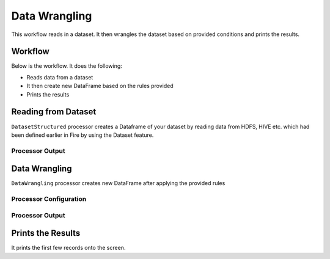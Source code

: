 Data Wrangling
=============

This workflow reads in a dataset. It then wrangles the dataset based on provided conditions and prints the results.

Workflow
-------

Below is the workflow. It does the following:

* Reads data from a dataset
* It then create new DataFrame based on the rules provided
* Prints the results

.. figure:: ../../_assets/tutorials/data-engineering/data-wrangling/Capture1.PNG
   :alt: data-wrangling
   :align: center
   :width: 60%
   
Reading from Dataset
---------------------

``DatasetStructured`` processor creates a Dataframe of your dataset by reading data from HDFS, HIVE etc. which had been defined earlier in Fire by using the Dataset feature.

  
Processor Output
^^^^^^

.. figure:: ../../_assets/tutorials/data-engineering/data-wrangling/Capture2.PNG
   :alt: data-wrangling
   :align: center
   :width: 60%   
   
   
Data Wrangling
------------

``DataWrangling`` processor creates new DataFrame after applying the provided rules

Processor Configuration
^^^^^^^^^^^^^^^^^^

.. figure:: ../../_assets/tutorials/data-engineering/data-wrangling/Capture3.PNG
   :alt: data-wrangling
   :align: center
   :width: 60%

Processor Output
^^^^^^

.. figure:: ../../_assets/tutorials/data-engineering/data-wrangling/Capture4.PNG
   :alt: data-wrangling
   :align: center
   :width: 60%
  
  
Prints the Results
------------------

It prints the first few records onto the screen.




